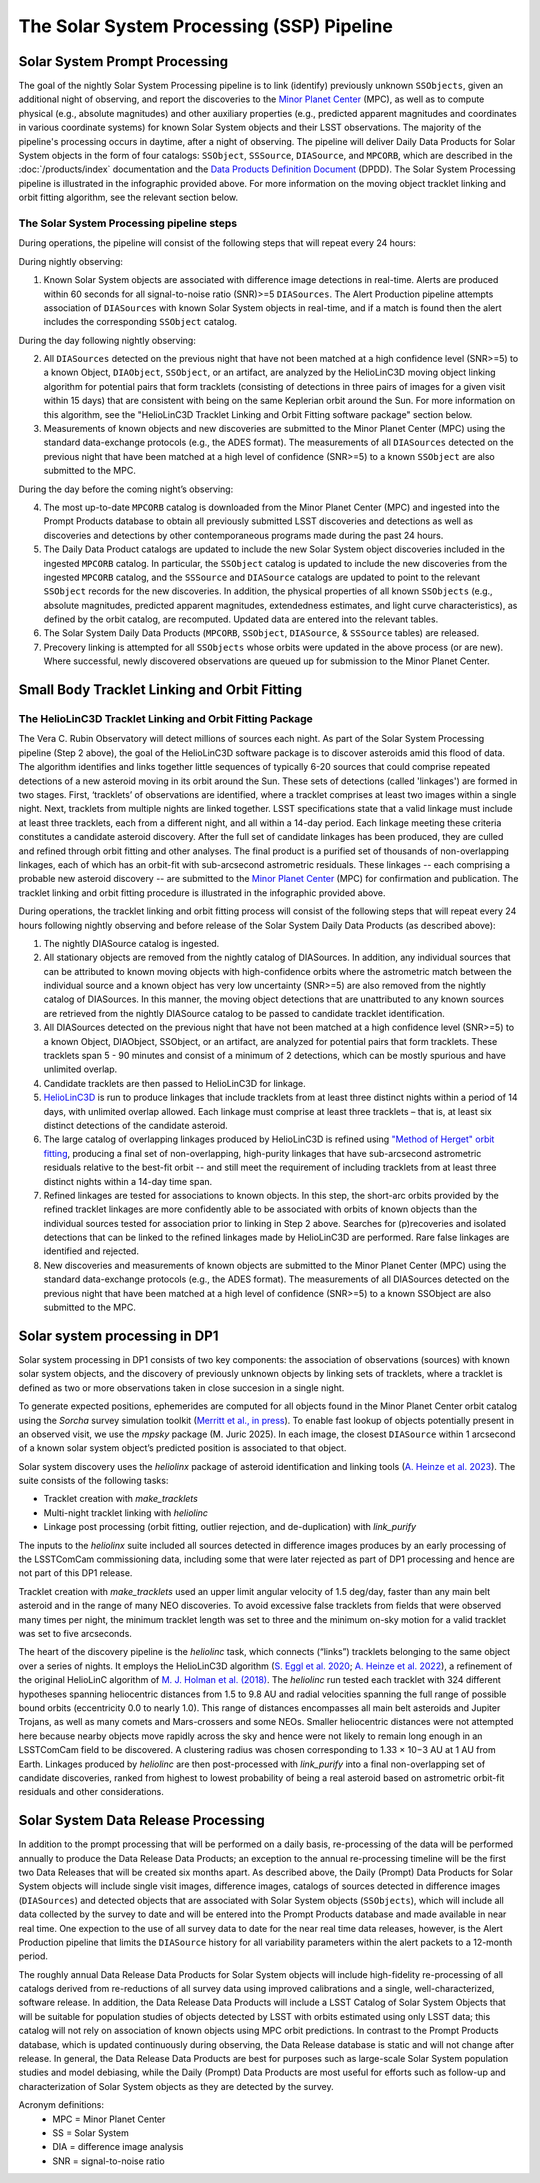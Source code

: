 .. _moving:

##########################################
The Solar System Processing (SSP) Pipeline
##########################################

.. image:: images/LSST-Solar-System-Processing-Infographic.png

Solar System Prompt Processing
==============================

The goal of the nightly Solar System Processing pipeline is to link (identify) previously unknown ``SSObjects``,
given an additional night of observing,
and report the discoveries to the `Minor Planet Center <https://minorplanetcenter.net>`_ (MPC),
as well as to compute physical (e.g., absolute magnitudes) and other auxiliary properties
(e.g., predicted apparent magnitudes and coordinates in various coordinate systems)
for known Solar System objects and their LSST observations. The majority of the
pipeline's processing occurs in daytime, after a night of observing.
The pipeline will deliver Daily Data Products for Solar System objects in the form of four catalogs:
``SSObject``, ``SSSource``, ``DIASource``, and ``MPCORB``, which are described in the
:doc:`/products/index` documentation and the
`Data Products Definition Document <https://lse-163.lsst.io>`_ (DPDD).
The Solar System Processing pipeline is illustrated in the infographic provided above.
For more information on the moving object tracklet linking and orbit fitting
algorithm, see the relevant section below.

The Solar System Processing pipeline steps
------------------------------------------

During operations, the pipeline will consist of the following steps that will repeat every 24 hours:

During nightly observing:

1. Known Solar System objects are associated with difference image detections in real-time. Alerts are produced within 60 seconds for all signal-to-noise ratio (SNR)>=5 ``DIASources``. The Alert Production pipeline attempts association of ``DIASources`` with known Solar System objects in real-time, and if a match is found then the alert includes the corresponding ``SSObject`` catalog.

During the day following nightly observing:

2. All ``DIASources`` detected on the previous night that have not been matched at a high confidence level (SNR>=5) to a known Object, ``DIAObject``, ``SSObject``, or an artifact, are analyzed by the HelioLinC3D moving object linking algorithm for potential pairs that form tracklets (consisting of detections in three pairs of images for a given visit within 15 days) that are consistent with being on the same Keplerian orbit around the Sun. For more information on this algorithm, see the "HelioLinC3D Tracklet Linking and Orbit Fitting software package" section below.

3. Measurements of known objects and new discoveries are submitted to the Minor Planet Center (MPC) using the standard data-exchange protocols (e.g., the ADES format). The measurements of all ``DIASources`` detected on the previous night that have been matched at a high level of confidence (SNR>=5) to a known ``SSObject`` are also submitted to the MPC.

During the day before the coming night’s observing:

4. The most up-to-date ``MPCORB`` catalog is downloaded from the Minor Planet Center (MPC) and ingested into the Prompt Products database to obtain all previously submitted LSST discoveries and detections as well as discoveries and detections by other contemporaneous programs made during the past 24 hours.

5. The Daily Data Product catalogs are updated to include the new Solar System object discoveries included in the ingested ``MPCORB`` catalog. In particular, the ``SSObject`` catalog is updated to include the new discoveries from the ingested ``MPCORB`` catalog, and the ``SSSource`` and ``DIASource`` catalogs are updated to point to the relevant ``SSObject`` records for the new discoveries. In addition, the physical properties of all known ``SSObjects`` (e.g., absolute magnitudes, predicted apparent magnitudes, extendedness estimates, and light curve characteristics), as defined by the orbit catalog, are recomputed. Updated data are entered into the relevant tables.

6. The Solar System Daily Data Products (``MPCORB``, ``SSObject``, ``DIASource``, & ``SSSource`` tables) are released.

7. Precovery linking is attempted for all ``SSObjects`` whose orbits were updated in the above process (or are new). Where successful, newly discovered observations are queued up for submission to the Minor Planet Center.


Small Body Tracklet Linking and Orbit Fitting
=============================================

.. image:: images/LSST-HelioLinC3D-Infographic.png

The HelioLinC3D Tracklet Linking and Orbit Fitting Package
-----------------------------------------------------------

The Vera C. Rubin Observatory will detect millions of sources each night. As part of the Solar System Processing pipeline (Step 2 above),
the goal of the HelioLinC3D software package is to discover asteroids amid this flood of data. The algorithm identifies and links together little sequences of typically 6-20 sources that could comprise repeated detections of a new asteroid moving in its orbit around the Sun. These sets of detections (called 'linkages') are formed in two stages. First, ‘tracklets’ of observations are identified, where a tracklet comprises at least two images within a single night. Next, tracklets from multiple nights are linked together. LSST specifications state that a valid linkage must include at least three tracklets, each from a different night, and all within a 14-day period. Each linkage meeting these criteria constitutes a candidate asteroid discovery. After the full set of candidate linkages has been produced, they are culled and refined through orbit fitting and other analyses. The final product is a purified set of thousands of non-overlapping linkages, each of which has an orbit-fit with sub-arcsecond astrometric residuals. These linkages -- each comprising a probable new asteroid discovery -- are submitted to the `Minor Planet Center <https://minorplanetcenter.net>`_ (MPC) for confirmation and publication. The tracklet linking and orbit fitting procedure is illustrated in the infographic provided above.

During operations, the tracklet linking and orbit fitting process will consist of the following steps that will repeat every 24 hours following nightly observing and before release of the Solar System Daily Data Products (as described above):

1. The nightly DIASource catalog is ingested.
2. All stationary objects are removed from the nightly catalog of DIASources. In addition, any individual sources that can be attributed to known moving objects with high-confidence orbits where the astrometric match between the individual source and a known object has very low uncertainty (SNR>=5) are also removed from the nightly catalog of DIASources. In this manner, the moving object detections that are unattributed to any known sources are retrieved from the nightly DIASource catalog to be passed to candidate tracklet identification.
3. All DIASources detected on the previous night that have not been matched at a high confidence level (SNR>=5) to a known Object, DIAObject, SSObject, or an artifact, are analyzed for potential pairs that form tracklets. These tracklets span 5 - 90 minutes and consist of a minimum of 2 detections, which can be mostly spurious and have unlimited overlap.
4. Candidate tracklets are then passed to HelioLinC3D for linkage.
5. `HelioLinC3D <https://github.com/lsst-dm/heliolinc2>`_ is run to produce linkages that include tracklets from at least three distinct nights within a period of 14 days, with unlimited overlap allowed. Each linkage must comprise at least three tracklets – that is, at least six distinct detections of the candidate asteroid.
6. The large catalog of overlapping linkages produced by HelioLinC3D is refined using `"Method of Herget" orbit fitting <https://www.projectpluto.com/herget.htm>`_, producing a final set of non-overlapping, high-purity linkages that have sub-arcsecond astrometric residuals relative to the best-fit orbit -- and still meet the requirement of including tracklets from at least three distinct nights within a 14-day time span.
7. Refined linkages are tested for associations to known objects. In this step, the short-arc orbits provided by the refined tracklet linkages are more confidently able to be associated with orbits of known objects than the individual sources tested for association prior to linking in Step 2 above. Searches for (p)recoveries and isolated detections that can be linked to the refined linkages made by HelioLinC3D are performed. Rare false linkages are identified and rejected.
8. New discoveries and measurements of known objects are submitted to the Minor Planet Center (MPC) using the standard data-exchange protocols (e.g., the ADES format). The measurements of all DIASources detected on the previous night that have been matched at a high level of confidence (SNR>=5) to a known SSObject are also submitted to the MPC.


Solar system processing in DP1
==============================

Solar system processing in DP1 consists of two key components: the association of observations (sources) with known solar system objects, and the discovery of previously unknown objects by linking sets of tracklets, where a tracklet is defined as two or more observations taken in close succesion in a single night.

To generate expected positions, ephemerides are computed for all objects found in the Minor Planet Center orbit catalog using the `Sorcha` survey simulation toolkit (`Merritt et al., in press <https://github.com/dirac-institute/sorcha>`_). To enable fast lookup of objects potentially
present in an observed visit, we use the `mpsky` package (M. Juric 2025). In each image, the closest ``DIASource`` within 1 arcsecond of a known solar system object’s predicted position is associated to that object.

Solar system discovery uses the `heliolinx` package of asteroid identification and linking tools (`A. Heinze et al. 2023 <https://ui.adsabs.harvard.edu/abs/2023DPS....5540503H/abstract>`_).
The suite consists of the following tasks:

- Tracklet creation with `make_tracklets`
- Multi-night tracklet linking with `heliolinc`
- Linkage post processing (orbit fitting, outlier rejection, and de-duplication) with `link_purify`

The inputs to the `heliolinx` suite included all sources detected in difference images produces by an early processing of the LSSTComCam commissioning data, including some that were later rejected as part of DP1 processing and hence are not part of this DP1 release.

Tracklet creation with `make_tracklets` used an upper limit angular velocity of 1.5 deg/day, faster than any main belt asteroid and in the range of many NEO discoveries. To avoid excessive false tracklets from fields that were observed many times per night, the minimum tracklet length was set to three and the minimum on-sky motion for a valid tracklet was set to five arcseconds.

The heart of the discovery pipeline is the `heliolinc` task, which connects (“links”) tracklets belonging to the same object over a series of nights. It employs the HelioLinC3D algorithm (`S. Eggl et al. 2020 <https://ui.adsabs.harvard.edu/abs/2020DPS....5221101E/abstract>`_; `A. Heinze et al. 2022 <https://ui.adsabs.harvard.edu/abs/2022DPS....5450404H/abstract>`_), a refinement of the original HelioLinC algorithm of `M. J. Holman et al. (2018) <https://ui.adsabs.harvard.edu/abs/2018AJ....156..135H/abstract>`_. The `heliolinc` run tested each tracklet with 324 different hypotheses spanning heliocentric distances from 1.5 to 9.8 AU and radial velocities spanning the full range of possible bound orbits (eccentricity 0.0 to nearly 1.0). This range of distances encompasses all main belt asteroids and Jupiter Trojans, as well as many comets and Mars-crossers and some NEOs. Smaller heliocentric distances were not attempted here because nearby objects move rapidly across the sky and hence were not likely to remain long enough in an LSSTComCam field to be discovered. A clustering radius was chosen corresponding to 1.33 × 10−3 AU at 1 AU from Earth. Linkages produced by `heliolinc` are then post-processed with `link_purify` into a final non-overlapping set of candidate discoveries, ranked from highest to lowest probability of being a real asteroid based on astrometric orbit-fit residuals and other considerations.


Solar System Data Release Processing
====================================

In addition to the prompt processing that will be performed on a daily basis, re-processing of the data will be performed annually to produce the Data Release Data Products; an exception to the annual re-processing timeline will be the first two Data Releases that will be created six months apart. As described above, the Daily (Prompt) Data Products for Solar System objects will include single visit images, difference images, catalogs of sources detected in difference images (``DIASources``) and detected objects that are associated with Solar System objects (``SSObjects``), which will include all data collected by the survey to date and will be entered into the Prompt Products database and made available in near real time. One expection to the use of all survey data to date for the near real time data releases, however, is the Alert Production pipeline that limits the  ``DIASource`` history for all variability parameters within the alert packets to a 12-month period.

The roughly annual Data Release Data Products for Solar System objects will include high-fidelity re-processing of all catalogs derived from re-reductions of all survey data using improved calibrations and a single, well-characterized, software release. In addition, the Data Release Data Products will include a LSST Catalog of Solar System Objects that will be suitable for population studies of objects detected by LSST with orbits estimated using only LSST data; this catalog will not rely on association of known objects using MPC orbit predictions. In contrast to the Prompt Products database, which is updated continuously during observing, the Data Release database is static and will not change after release. In general, the Data Release Data Products are best for purposes such as large-scale Solar System population studies and model debiasing, while the Daily (Prompt) Data Products are most useful for efforts such as follow-up and characterization of Solar System objects as they are detected by the survey.

Acronym definitions:
   * MPC = Minor Planet Center
   * SS = Solar System
   * DIA = difference image analysis
   * SNR = signal-to-noise ratio


